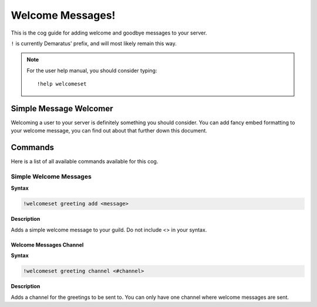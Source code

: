 .. _welcome:

=====
Welcome Messages!
=====

This is the cog guide for adding welcome and goodbye messages to your server.

``!`` is currently Demaratus' prefix, and will most likely remain this way.

.. note:: For the user help manual, you should consider typing::

        !help welcomeset

.. _welcome-simple-message:

-----
Simple Message Welcomer
-----

Welcoming a user to your server is definitely something you should consider.
You can add fancy embed formatting to your welcome message, you can find out about that further down this document.

.. _welcome-greeting-commands:

--------
Commands
--------

Here is a list of all available commands available for this cog.

.. _welcome-command-add:

^^^^^^^^
Simple Welcome Messages
^^^^^^^^

**Syntax**

.. code-block:: none

    !welcomeset greeting add <message>

**Description**

Adds a simple welcome message to your guild. 
Do not include <> in your syntax.

.. _welcome-command-channel:

""""""""""""
Welcome Messages Channel
""""""""""""

**Syntax**

.. code-block:: none

    !welcomeset greeting channel <#channel>

**Description**

Adds a channel for the greetings to be sent to.
You can only have one channel where welcome messages are sent.

